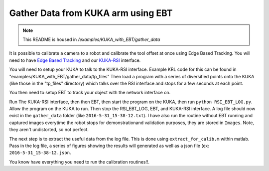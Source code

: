Gather Data from KUKA arm using EBT
===================================

.. note:: This README is housed in `/examples/KUKA_with_EBT/gather_data`

It is possible to calibrate a camera to a robot and calibrate the tool
offset at once using Edge Based Tracking. You will need to have `Edge
Based
Tracking <https://github.com/CognitiveRobotics/Peugeot/tree/TRL5>`__ and
our `KUKA-RSI <https://github.gatech.edu/msobrepera3/KUKA-RSI>`__
interface.

You will need to setup your KUKA to talk to the KUKA-RSI interface.
Example KRL code for this can be found in 
"examples/KUKA_with_EBT/gather_data/tp_files" Then load a program with a 
series of diversified points onto the KUKA (like those in the "tp_files" 
directory) which talks over the RSI interface and stops for a few seconds 
at each point.

You then need to setup EBT to track your object with the network
interface on.

Run The KUKA-RSI interface, then then EBT, then start the program on the
KUKA, then run ``python RSI_EBT_LOG.py``. Allow the program on the KUKA
to run. Then stop the RSI\_EBT\_LOG, EBT, and KUKA-RSI interface. A log
file should now exist in the ``gather_data`` folder (like
``2016-5-31_15-38-12.txt``). I have also run the routine without EBT
running and captured images everytime the robot stops for
demonstrationand validation purposes, they are stored in ``Images``.
Note, they aren't undistorted, so not perfect.

The next step is to extract the useful data from the log file. This is
done using ``extract_for_calib.m`` within matlab. Pass in the log file,
a series of figures showing the results will generated as well as a json
file (ex: ``2016-5-31_15-38-12.json``.

You know have everything you need to run the calibration routines!!.
